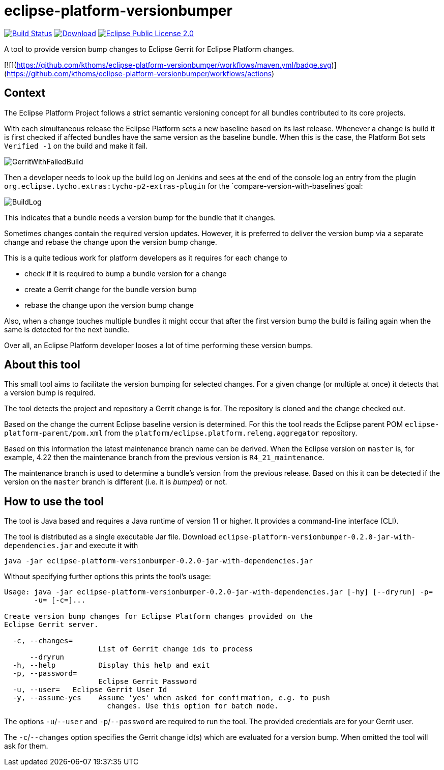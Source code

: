 = eclipse-platform-versionbumper

:project-owner:   kthoms
:project-repo:    maven
:project-name:    eclipse-platform-versionbumper
:project-group:   de.kthoms.tools
:project-version: 0.2.0
:FINALNAME: eclipse-platform-versionbumper-0.2.0


image:https://github.com/{project-owner}/{project-name}/actions/workflows/maven.yml/badge.svg["Build Status", link="https://github.com/{project-owner}/{project-name}/actions"]
image:https://img.shields.io/maven-central/v/de.kthoms.tools/eclipse-platform-versionbumper.svg[Download, link="https://search.maven.org/artifact/{project-group}/{project-name}/{project-version}/pom"]
image:https://img.shields.io/badge/license-EPL2.0-blue.svg["Eclipse Public License 2.0", link="https://www.eclipse.org/legal/epl-2.0/"]




A tool to provide version bump changes to Eclipse Gerrit for Eclipse Platform changes.

[![](https://github.com/kthoms/eclipse-platform-versionbumper/workflows/maven.yml/badge.svg)](https://github.com/kthoms/eclipse-platform-versionbumper/workflows/actions)


== Context

The Eclipse Platform Project follows a strict semantic versioning concept for all bundles contributed to its core projects.

With each simultaneous release the Eclipse Platform sets a new baseline based on its last release. 
Whenever a change is build it is first checked if affected bundles have the same version as the baseline bundle.
When this is the case, the Platform Bot sets `Verified -1` on the build and make it fail.

image::doc/images/GerritWithFailedBuild.png[]

Then a developer needs to look up the build log on Jenkins and sees at the end of the console log an entry from the plugin `org.eclipse.tycho.extras:tycho-p2-extras-plugin` for the `compare-version-with-baselines`goal:

image::doc/images/BuildLog.png[]

This indicates that a bundle needs a version bump for the bundle that it changes.

Sometimes changes contain the required version updates. 
However, it is preferred to deliver the version bump via a separate change and rebase the change upon the version bump change.

This is a quite tedious work for platform developers as it requires for each change to

- check if it is required to bump a bundle version for a change
- create a Gerrit change for the bundle version bump
- rebase the change upon the version bump change

Also, when a change touches multiple bundles it might occur that after the first version bump the build is failing again when the same is detected for the next bundle.

Over all, an Eclipse Platform developer looses a lot of time performing these version bumps.

== About this tool

This small tool aims to facilitate the version bumping for selected changes. For a given change (or multiple at once) it detects that a version bump is required.

The tool detects the project and repository a Gerrit change is for. The repository is cloned and the change checked out.

Based on the change the current Eclipse baseline version is determined. 
For this the tool reads the Eclipse parent POM `eclipse-platform-parent/pom.xml` from the `platform/eclipse.platform.releng.aggregator` repository.

Based on this information the latest maintenance branch name can be derived. 
When the Eclipse version on `master` is, for example, 4.22 then the maintenance branch from the previous version is `R4_21_maintenance`.

The maintenance branch is used to determine a bundle's version from the previous release. 
Based on this it can be detected if the version on the `master` branch is different (i.e. it is _bumped_) or not.

## How to use the tool

The tool is Java based and requires a Java runtime of version 11 or higher. It provides a command-line interface (CLI).

The tool is distributed as a single executable Jar file. Download `{FINALNAME}-jar-with-dependencies.jar` and execute it with

`java -jar {FINALNAME}-jar-with-dependencies.jar`

Without specifying further options this prints the tool's usage:

[subs="attributes"]
----
Usage: java -jar {FINALNAME}-jar-with-dependencies.jar [-hy] [--dryrun] -p=<password>
       -u=<user> [-c=<changeIds>]...

Create version bump changes for Eclipse Platform changes provided on the
Eclipse Gerrit server.

  -c, --changes=<changeIds>
                      List of Gerrit change ids to process
      --dryrun
  -h, --help          Display this help and exit
  -p, --password=<password>
                      Eclipse Gerrit Password
  -u, --user=<user>   Eclipse Gerrit User Id
  -y, --assume-yes    Assume 'yes' when asked for confirmation, e.g. to push
                        changes. Use this option for batch mode.
----

The options `-u`/`--user` and `-p`/`--password` are required to run the tool. 
The provided credentials are for your Gerrit user.

The `-c`/`--changes` option specifies the Gerrit change id(s) which are evaluated for a version bump.
When omitted the tool will ask for them.
